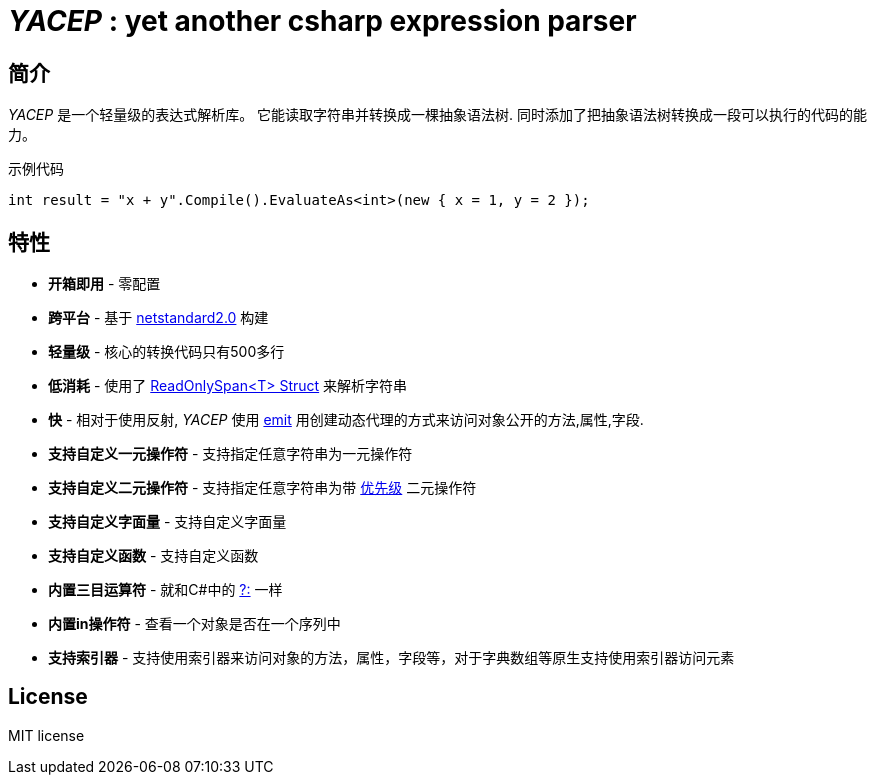 # _YACEP_ : yet another csharp expression parser


## 简介
_YACEP_ 是一个轻量级的表达式解析库。 它能读取字符串并转换成一棵抽象语法树. 同时添加了把抽象语法树转换成一段可以执行的代码的能力。

示例代码

[source,csharp]
----
int result = "x + y".Compile().EvaluateAs<int>(new { x = 1, y = 2 });
----

## 特性
- **开箱即用** - 零配置
- **跨平台** - 基于 https://github.com/dotnet/standard/blob/master/docs/versions/netstandard2.0.md[netstandard2.0] 构建
- **轻量级** - 核心的转换代码只有500多行
- **低消耗** - 使用了 https://docs.microsoft.com/en-za/dotnet/api/system.readonlyspan-1?view=netcore-2.2[ReadOnlySpan<T> Struct] 来解析字符串
- **快** - 相对于使用反射, _YACEP_ 使用 https://docs.microsoft.com/zh-cn/dotnet/api/system.reflection.emit?view=netstandard-2.0[emit] 用创建动态代理的方式来访问对象公开的方法,属性,字段.
- **支持自定义一元操作符** - 支持指定任意字符串为一元操作符
- **支持自定义二元操作符** - 支持指定任意字符串为带 https://en.wikipedia.org/wiki/Order_of_operations#Programming_language[优先级] 二元操作符  
- **支持自定义字面量** - 支持自定义字面量
- **支持自定义函数** - 支持自定义函数
- **内置三目运算符** - 就和C#中的 https://docs.microsoft.com/en-us/dotnet/csharp/language-reference/operators/conditional-operator[?:] 一样
- **内置in操作符** - 查看一个对象是否在一个序列中
- **支持索引器** - 支持使用索引器来访问对象的方法，属性，字段等，对于字典数组等原生支持使用索引器访问元素


## License
MIT license

